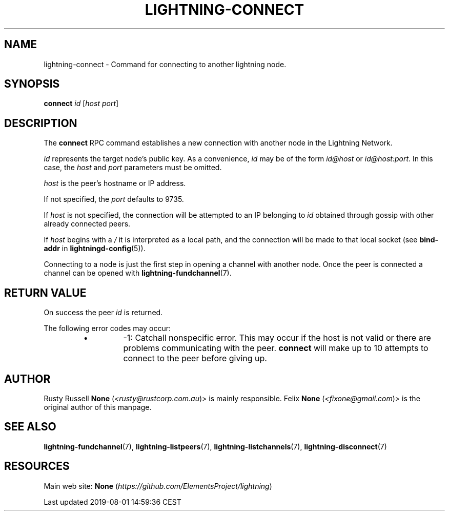 .TH "LIGHTNING-CONNECT" "7" "" "" "lightning-connect"
.SH NAME


lightning-connect - Command for connecting to another lightning node\.

.SH SYNOPSIS

\fBconnect\fR \fIid\fR [\fIhost\fR \fIport\fR]

.SH DESCRIPTION

The \fBconnect\fR RPC command establishes a new connection with another
node in the Lightning Network\.


\fIid\fR represents the target node’s public key\. As a convenience, \fIid\fR may
be of the form \fIid@host\fR or \fIid@host:port\fR\. In this case, the \fIhost\fR and
\fIport\fR parameters must be omitted\.


\fIhost\fR is the peer’s hostname or IP address\.


If not specified, the \fIport\fR defaults to 9735\.


If \fIhost\fR is not specified, the connection will be attempted to an IP
belonging to \fIid\fR obtained through gossip with other already connected
peers\.


If \fIhost\fR begins with a \fI/\fR it is interpreted as a local path, and the
connection will be made to that local socket (see \fBbind-addr\fR in
\fBlightningd-config\fR(5))\.


Connecting to a node is just the first step in opening a channel with
another node\. Once the peer is connected a channel can be opened with
\fBlightning-fundchannel\fR(7)\.

.SH RETURN VALUE

On success the peer \fIid\fR is returned\.


The following error codes may occur:

.RS
.IP \[bu]
-1: Catchall nonspecific error\. This may occur if the host is not
valid or there are problems communicating with the peer\. \fBconnect\fR
will make up to 10 attempts to connect to the peer before giving up\.

.RE
.SH AUTHOR

Rusty Russell \fBNone\fR (\fI<rusty@rustcorp.com.au\fR)> is mainly responsible\.
Felix \fBNone\fR (\fI<fixone@gmail.com\fR)> is the original author of this manpage\.

.SH SEE ALSO

\fBlightning-fundchannel\fR(7), \fBlightning-listpeers\fR(7),
\fBlightning-listchannels\fR(7), \fBlightning-disconnect\fR(7)

.SH RESOURCES

Main web site: \fBNone\fR (\fIhttps://github.com/ElementsProject/lightning\fR)

.HL

Last updated 2019-08-01 14:59:36 CEST

